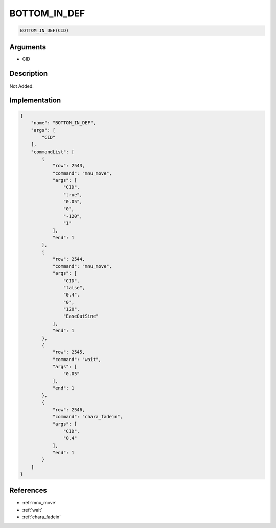 .. _BOTTOM_IN_DEF:

BOTTOM_IN_DEF
========================

.. code-block:: text

	BOTTOM_IN_DEF(CID)


Arguments
------------

* CID

Description
-------------

Not Added.

Implementation
-------------

.. code-block:: json

	{
	    "name": "BOTTOM_IN_DEF",
	    "args": [
	        "CID"
	    ],
	    "commandList": [
	        {
	            "row": 2543,
	            "command": "mnu_move",
	            "args": [
	                "CID",
	                "true",
	                "0.05",
	                "0",
	                "-120",
	                "1"
	            ],
	            "end": 1
	        },
	        {
	            "row": 2544,
	            "command": "mnu_move",
	            "args": [
	                "CID",
	                "false",
	                "0.4",
	                "0",
	                "120",
	                "EaseOutSine"
	            ],
	            "end": 1
	        },
	        {
	            "row": 2545,
	            "command": "wait",
	            "args": [
	                "0.05"
	            ],
	            "end": 1
	        },
	        {
	            "row": 2546,
	            "command": "chara_fadein",
	            "args": [
	                "CID",
	                "0.4"
	            ],
	            "end": 1
	        }
	    ]
	}

References
-------------
* :ref:`mnu_move`
* :ref:`wait`
* :ref:`chara_fadein`
